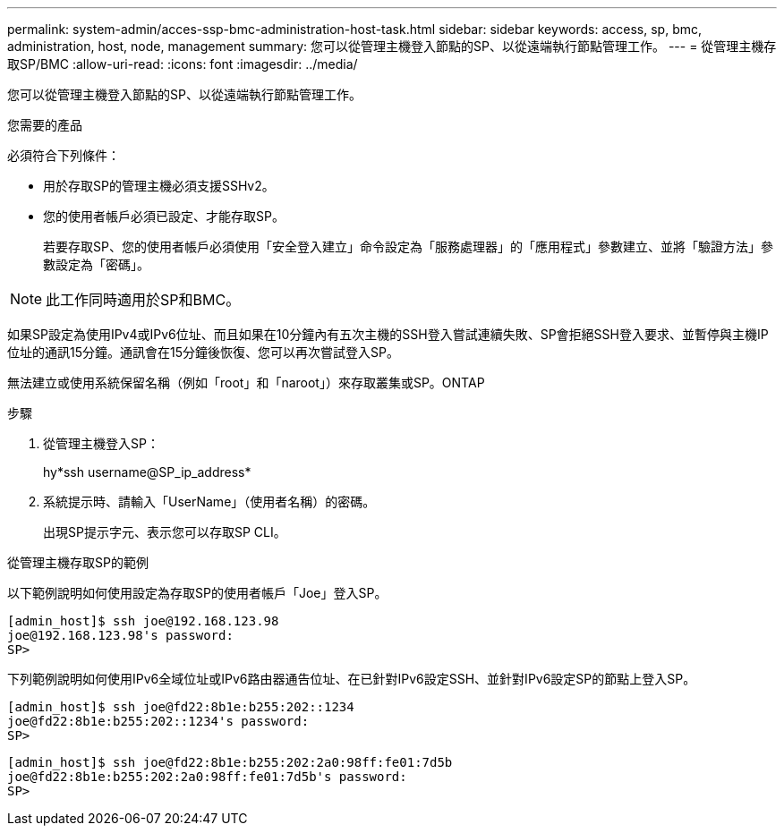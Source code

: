 ---
permalink: system-admin/acces-ssp-bmc-administration-host-task.html 
sidebar: sidebar 
keywords: access, sp, bmc, administration, host, node, management 
summary: 您可以從管理主機登入節點的SP、以從遠端執行節點管理工作。 
---
= 從管理主機存取SP/BMC
:allow-uri-read: 
:icons: font
:imagesdir: ../media/


[role="lead"]
您可以從管理主機登入節點的SP、以從遠端執行節點管理工作。

.您需要的產品
必須符合下列條件：

* 用於存取SP的管理主機必須支援SSHv2。
* 您的使用者帳戶必須已設定、才能存取SP。
+
若要存取SP、您的使用者帳戶必須使用「安全登入建立」命令設定為「服務處理器」的「應用程式」參數建立、並將「驗證方法」參數設定為「密碼」。



[NOTE]
====
此工作同時適用於SP和BMC。

====
如果SP設定為使用IPv4或IPv6位址、而且如果在10分鐘內有五次主機的SSH登入嘗試連續失敗、SP會拒絕SSH登入要求、並暫停與主機IP位址的通訊15分鐘。通訊會在15分鐘後恢復、您可以再次嘗試登入SP。

無法建立或使用系統保留名稱（例如「root」和「naroot」）來存取叢集或SP。ONTAP

.步驟
. 從管理主機登入SP：
+
hy*ssh username@SP_ip_address*

. 系統提示時、請輸入「UserName」（使用者名稱）的密碼。
+
出現SP提示字元、表示您可以存取SP CLI。



.從管理主機存取SP的範例
以下範例說明如何使用設定為存取SP的使用者帳戶「Joe」登入SP。

[listing]
----
[admin_host]$ ssh joe@192.168.123.98
joe@192.168.123.98's password:
SP>
----
下列範例說明如何使用IPv6全域位址或IPv6路由器通告位址、在已針對IPv6設定SSH、並針對IPv6設定SP的節點上登入SP。

[listing]
----
[admin_host]$ ssh joe@fd22:8b1e:b255:202::1234
joe@fd22:8b1e:b255:202::1234's password:
SP>
----
[listing]
----
[admin_host]$ ssh joe@fd22:8b1e:b255:202:2a0:98ff:fe01:7d5b
joe@fd22:8b1e:b255:202:2a0:98ff:fe01:7d5b's password:
SP>
----